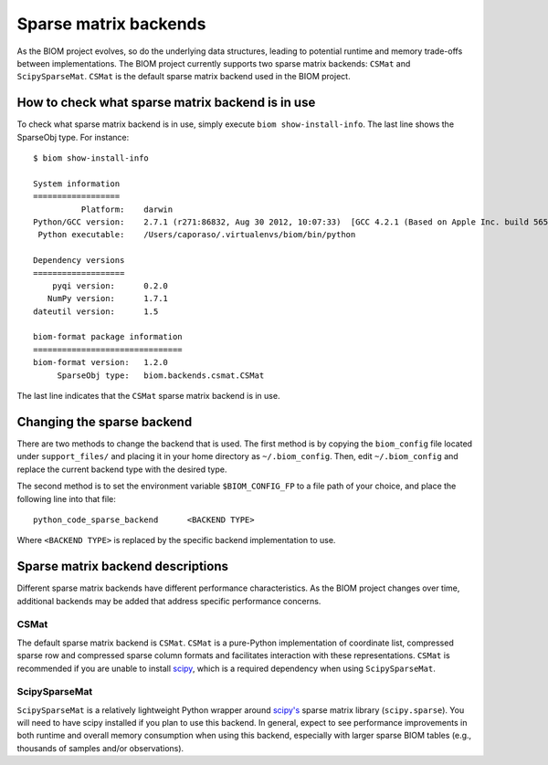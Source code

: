 .. _change_sparse_backend:

======================
Sparse matrix backends
======================

As the BIOM project evolves, so do the underlying data structures, leading to potential runtime and memory trade-offs between implementations. The BIOM project currently supports two sparse matrix backends: ``CSMat`` and ``ScipySparseMat``. ``CSMat`` is the default sparse matrix backend used in the BIOM project.

How to check what sparse matrix backend is in use
=================================================

To check what sparse matrix backend is in use, simply execute ``biom show-install-info``. The last line shows the SparseObj type. For instance::

 $ biom show-install-info

 System information
 ==================
           Platform:	darwin
 Python/GCC version:	2.7.1 (r271:86832, Aug 30 2012, 10:07:33)  [GCC 4.2.1 (Based on Apple Inc. build 5658) (LLVM build 2336.11.00)]
  Python executable:	/Users/caporaso/.virtualenvs/biom/bin/python
 
 Dependency versions
 ===================
     pyqi version:	0.2.0
    NumPy version:	1.7.1
 dateutil version:	1.5
 
 biom-format package information
 ===============================
 biom-format version:	1.2.0
      SparseObj type:	biom.backends.csmat.CSMat

The last line indicates that the ``CSMat`` sparse matrix backend is in use.

Changing the sparse backend
===========================

There are two methods to change the backend that is used. The first method is by copying the ``biom_config`` file located under ``support_files/`` and placing it in your home directory as ``~/.biom_config``. Then, edit ``~/.biom_config`` and replace the current backend type with the desired type.

The second method is to set the environment variable ``$BIOM_CONFIG_FP`` to a file path of your choice, and place the following line into that file::

	python_code_sparse_backend	<BACKEND TYPE>

Where ``<BACKEND TYPE>`` is replaced by the specific backend implementation to use.

Sparse matrix backend descriptions
==================================

Different sparse matrix backends have different performance characteristics. As the BIOM project changes over time, additional backends may be added that address specific performance concerns.

CSMat
-----

The default sparse matrix backend is ``CSMat``. ``CSMat`` is a pure-Python implementation of coordinate list, compressed sparse row and compressed sparse column formats and facilitates interaction with these representations. ``CSMat`` is recommended if you are unable to install `scipy <http://www.scipy.org/>`_, which is a required dependency when using ``ScipySparseMat``.

ScipySparseMat
--------------

``ScipySparseMat`` is a relatively lightweight Python wrapper around `scipy's <http://www.scipy.org/>`_ sparse matrix library (``scipy.sparse``). You will need to have scipy installed if you plan to use this backend. In general, expect to see performance improvements in both runtime and overall memory consumption when using this backend, especially with larger sparse BIOM tables (e.g., thousands of samples and/or observations).
